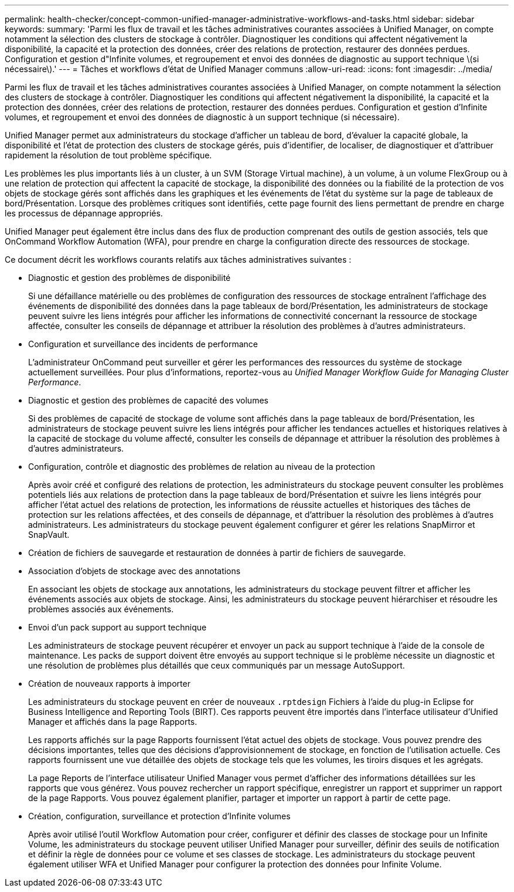 ---
permalink: health-checker/concept-common-unified-manager-administrative-workflows-and-tasks.html 
sidebar: sidebar 
keywords:  
summary: 'Parmi les flux de travail et les tâches administratives courantes associées à Unified Manager, on compte notamment la sélection des clusters de stockage à contrôler. Diagnostiquer les conditions qui affectent négativement la disponibilité, la capacité et la protection des données, créer des relations de protection, restaurer des données perdues. Configuration et gestion d"Infinite volumes, et regroupement et envoi des données de diagnostic au support technique \(si nécessaire\).' 
---
= Tâches et workflows d'état de Unified Manager communs
:allow-uri-read: 
:icons: font
:imagesdir: ../media/


[role="lead"]
Parmi les flux de travail et les tâches administratives courantes associées à Unified Manager, on compte notamment la sélection des clusters de stockage à contrôler. Diagnostiquer les conditions qui affectent négativement la disponibilité, la capacité et la protection des données, créer des relations de protection, restaurer des données perdues. Configuration et gestion d'Infinite volumes, et regroupement et envoi des données de diagnostic à un support technique (si nécessaire).

Unified Manager permet aux administrateurs du stockage d'afficher un tableau de bord, d'évaluer la capacité globale, la disponibilité et l'état de protection des clusters de stockage gérés, puis d'identifier, de localiser, de diagnostiquer et d'attribuer rapidement la résolution de tout problème spécifique.

Les problèmes les plus importants liés à un cluster, à un SVM (Storage Virtual machine), à un volume, à un volume FlexGroup ou à une relation de protection qui affectent la capacité de stockage, la disponibilité des données ou la fiabilité de la protection de vos objets de stockage gérés sont affichés dans les graphiques et les événements de l'état du système sur la page de tableaux de bord/Présentation. Lorsque des problèmes critiques sont identifiés, cette page fournit des liens permettant de prendre en charge les processus de dépannage appropriés.

Unified Manager peut également être inclus dans des flux de production comprenant des outils de gestion associés, tels que OnCommand Workflow Automation (WFA), pour prendre en charge la configuration directe des ressources de stockage.

Ce document décrit les workflows courants relatifs aux tâches administratives suivantes :

* Diagnostic et gestion des problèmes de disponibilité
+
Si une défaillance matérielle ou des problèmes de configuration des ressources de stockage entraînent l'affichage des événements de disponibilité des données dans la page tableaux de bord/Présentation, les administrateurs de stockage peuvent suivre les liens intégrés pour afficher les informations de connectivité concernant la ressource de stockage affectée, consulter les conseils de dépannage et attribuer la résolution des problèmes à d'autres administrateurs.

* Configuration et surveillance des incidents de performance
+
L'administrateur OnCommand peut surveiller et gérer les performances des ressources du système de stockage actuellement surveillées. Pour plus d'informations, reportez-vous au _Unified Manager Workflow Guide for Managing Cluster Performance_.

* Diagnostic et gestion des problèmes de capacité des volumes
+
Si des problèmes de capacité de stockage de volume sont affichés dans la page tableaux de bord/Présentation, les administrateurs de stockage peuvent suivre les liens intégrés pour afficher les tendances actuelles et historiques relatives à la capacité de stockage du volume affecté, consulter les conseils de dépannage et attribuer la résolution des problèmes à d'autres administrateurs.

* Configuration, contrôle et diagnostic des problèmes de relation au niveau de la protection
+
Après avoir créé et configuré des relations de protection, les administrateurs du stockage peuvent consulter les problèmes potentiels liés aux relations de protection dans la page tableaux de bord/Présentation et suivre les liens intégrés pour afficher l'état actuel des relations de protection, les informations de réussite actuelles et historiques des tâches de protection sur les relations affectées, et des conseils de dépannage, et d'attribuer la résolution des problèmes à d'autres administrateurs. Les administrateurs du stockage peuvent également configurer et gérer les relations SnapMirror et SnapVault.

* Création de fichiers de sauvegarde et restauration de données à partir de fichiers de sauvegarde.
* Association d'objets de stockage avec des annotations
+
En associant les objets de stockage aux annotations, les administrateurs du stockage peuvent filtrer et afficher les événements associés aux objets de stockage. Ainsi, les administrateurs du stockage peuvent hiérarchiser et résoudre les problèmes associés aux événements.

* Envoi d'un pack support au support technique
+
Les administrateurs de stockage peuvent récupérer et envoyer un pack au support technique à l'aide de la console de maintenance. Les packs de support doivent être envoyés au support technique si le problème nécessite un diagnostic et une résolution de problèmes plus détaillés que ceux communiqués par un message AutoSupport.

* Création de nouveaux rapports à importer
+
Les administrateurs du stockage peuvent en créer de nouveaux `.rptdesign` Fichiers à l'aide du plug-in Eclipse for Business Intelligence and Reporting Tools (BIRT). Ces rapports peuvent être importés dans l'interface utilisateur d'Unified Manager et affichés dans la page Rapports.

+
Les rapports affichés sur la page Rapports fournissent l'état actuel des objets de stockage. Vous pouvez prendre des décisions importantes, telles que des décisions d'approvisionnement de stockage, en fonction de l'utilisation actuelle. Ces rapports fournissent une vue détaillée des objets de stockage tels que les volumes, les tiroirs disques et les agrégats.

+
La page Reports de l'interface utilisateur Unified Manager vous permet d'afficher des informations détaillées sur les rapports que vous générez. Vous pouvez rechercher un rapport spécifique, enregistrer un rapport et supprimer un rapport de la page Rapports. Vous pouvez également planifier, partager et importer un rapport à partir de cette page.

* Création, configuration, surveillance et protection d'Infinite volumes
+
Après avoir utilisé l'outil Workflow Automation pour créer, configurer et définir des classes de stockage pour un Infinite Volume, les administrateurs du stockage peuvent utiliser Unified Manager pour surveiller, définir des seuils de notification et définir la règle de données pour ce volume et ses classes de stockage. Les administrateurs du stockage peuvent également utiliser WFA et Unified Manager pour configurer la protection des données pour Infinite Volume.


